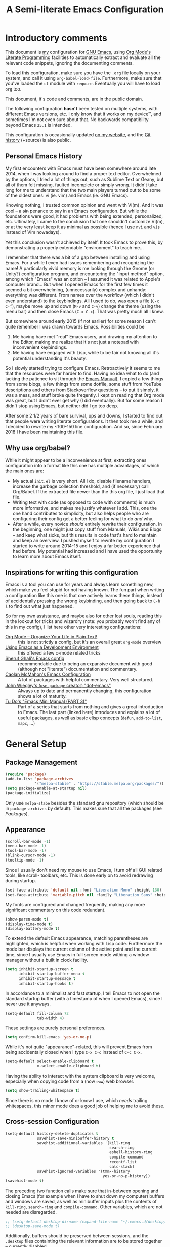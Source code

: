#+TITLE:    A Semi-literate Emacs Configuration
#+OPTIONS:  num:nil toc:nil tags:t email:t
#+KEYWORDS: emacs dotfile config

* Introductory comments
  This document is [[https://dyst.ax.lt/~phi/][my]] configuration for [[https://gnu.org/s/emacs][GNU Emacs]], using [[https://org-mode.org/][Org Mode's]]
  [[https://en.wikipedia.org/wiki/Literate_programming][Literate Programming]] facilities to automatically extract and
  evaluate all the relevant code snippets, ignoring the documenting
  comments.

  To load this configuration, make sure you have the ~.org~ file
  locally on your system, and call it using
  ~org-babel-load-file~. Furthermore, make sure that you've loaded the
  ~cl~ module with ~require~. Eventually you will have to load ~org~
  too.

  This document, it's code and comments, are in the public domain.

  The following configuration *hasn't* been tested on multiple
  systems, with different Emacs versions, etc. I only know that it
  works on my device™, and sometimes I'm not even sure about that. No
  backwards compatibility beyond Emacs ~25.1~ is intended.

  This configuration is occasionally updated [[https://dyst.ax.lt/~phi/emacs.d.html][on my website]], and the [[https://dyst.ax.lt/~phi/git/.emacs.d/][Git
  history]] (+source) is also public.

** Personal Emacs History
   My first encounters with Emacs must have been somewhere around late
   2014, when I was looking around to find a proper text
   editor. Overwhelmed by the options, I tried a lot of things out,
   such as Sublime Text or Geany, but all of them felt missing,
   faulted incomplete or simply wrong. It didn't take long for me to
   understand that the two main players turned out to be some of the
   oldest ones: vi (ie. vim) and Emacs (ie. GNU Emacs).

   Knowing nothing, I trusted common opinion and went with Vi(m). And
   it was cool -- a +sin+ penance to say in an Emacs
   configuration. But while the foundations were good, it had problems
   with being extended, personalized, etc. Ultimately, I came to the
   conclusion that one shouldn't customize Vi(m), or at the very least
   keep it as minimal as possible (hence I use =nvi= and =vis= instead
   of Vim nowadays).

   Yet this conclusion wasn't achieved by itself. It took Emacs to
   prove this, by demonstrating a properly extendable "environment" to
   teach me...

   I remember that there was a bit of a gap between installing and
   using Emacs. For a while I even had issues remembering and
   recognizing the name! A particularly vivid memory is me looking
   through the Gnome (or Unity?) configuration program, and
   encountering the "input method" option, among which "Emacs" was an
   option -- I assumed it was related to Apple's computer brand... But
   when I opened Emacs for the first few times it seemed a bit
   overwhelming, (unnecessarily) complex and unhandy: everything was
   different. From names over the workflow (which I didn't even
   understand) to the keybindings. All I used to do, was open a file
   (=C-x C-f=), maybe move up and down (=M-v= and =C-v=) change the
   theme (using the menu bar) and then close Emacs (=C-x C-x=). That
   was pretty much all I knew.

   But somewhere around early 2015 (if not earlier) for some reason I
   can't quite remember I was drawn towards Emacs. Possibilities could
   be
   1. Me having have met "real" Emacs users, and drawing my attention to
      the Editor, making me realize that it's not just a notepad
      with inconvenient keybindings.
   2. Me having have engaged with Lisp, while to be fair not knowing all
      it's potential understanding it's beauty.
      
   So I slowly started trying to configure Emacs. Retroactively it
   seems to me that the resources were far harder to find. Having no
   idea what to do (and lacking the patience to sit through the [[info:Emacs][Emacs
   Manual]]), I copied a few things from some blogs, a few things from
   some dotfile, some stuff from YouTube descriptions and others from
   Stackoverflow questions -- to put it simply, it was a mess, and
   stuff broke quite freqently. I kept on reading that Org mode was
   great, but I didn't ever get why (I did eventually). But for some
   reason I didn't stop using Emacs, but neither did I go too deep.

   After some 2 1/2 years of bare survival, ups and downs, I started
   to find out that people were writing literate configurations. It
   then took me a while, and I decided to rewrite my ~100-150 line
   configuration. And so, since February 2018 I have been maintaining
   this file.

** Why use org/babel?
   While it might appear to be a inconvenience at first, extracting
   ones configuration into a format like this one has multiple
   advantages, of which the main ones are:

   - My actual =init.el= is very short. All I do, disable filename
     handlers, increase the garbage collection threshold, and (if
     necessary) call Org/Babel. If the extracted file newer than the
     this org file, I just load that file.
   - Writing text with code (as opposed to code with comments) is much
	 more informative, and makes me justify whatever I add. This,
     one the one hand contributes to simplicity, but also helps people
     who are configuring their config get a better feeling for what to
     do /and/ why.
   - After a while, every novice /should/ entirely rewrite their
     configuration. In the beginning, one might just copy stuff
     from Manuals, Wikis and Blogs -- and keep what sicks, but this
     results in code that's hard to maintain and keep an overview. I
     pushed myself to rewrite my configuration I started to write
     around 2014-15 and I enjoy a far better experience that had
     before. My potential had increased and I have used the
     opportunity to learn more about Emacs itself.

** Inspirations for writing this configuration
   Emacs is a tool you can use for years and always learn something
   new, which make you feel stupid for not having known. The fun part
   when writing a configuration like this one is that one actively
   learns these things, instead of accidentally pressing the wrong
   keybinding, and then going back to =C-h l= to find out what just
   happened.

   So for my own assistance, and maybe also for other lost souls,
   reading this in the lookout for tricks and wizardry (note: you
   probably won't find any of this in my config), I list here other
   very interesting configurations:

   - [[https://doc.norang.ca/org-mode.html][Org Mode -- Organize Your Life in Plain Text!]] :: this is not
		strictly a config, but it's an overall great
        =org-mode= overview
   - [[https://www.freebsd.org/doc/en/books/developers-handbook/emacs.htm][Using Emacs as a Development Environment]] :: this offered a few
		c-mode related tricks
   - [[https://www.dgp.toronto.edu/~ghali/emacs.html][Sheruf Ghali's Emacs config]] :: recommendable due to being an
		expansive document with good (although not "literate")
        documentation and commentary.
   - [[https://caolan.org/dotfiles/emacs.html][Caolan McMahon's Emacs Configuration]] :: A lot of packages with
		helpful commentary. Very well structured.
   - [[https://github.com/jwiegley/dot-emacs][John Wiegley's (=use-package= creator) "dot-emacs"]] :: Always up to
		date and permanently changing, this configuration
        shows a lot of maturity.
   - [[https:tuhdo.github.io/emacs-tutor3.html][Tu Do's "Emacs Mini Manual (PART 3)"]] :: Part of a series that
		starts from nothing and gives a great introduction to
        Emacs. The last part (linked here) introduces and explains a
        lot of useful packages, as well as basic elisp concepts
        (=defun=, =add-to-list=, =mapc=, ...)

* General Setup
** Package Management
   #+BEGIN_SRC emacs-lisp
     (require 'package)
     (add-to-list 'package-archives
                  '("melpa-stable" . "https://stable.melpa.org/packages/"))
     (setq package-enable-at-startup nil)
     (package-initialize)
   #+END_SRC

   Only use ~melpa-stabe~ besides the standard gnu repository (which
   should be in ~package-archives~ by default). This makes sure that
   all the packages (see /[[Packages%20and%20Other%20Configurations][Packages]]/).

** Appearance
   #+BEGIN_SRC emacs-lisp
     (scroll-bar-mode -1) 
     (menu-bar-mode -1)
     (tool-bar-mode -1)
     (blink-cursor-mode -1)
     (tooltip-mode -1)
   #+END_SRC

   Since I usually don't need my mouse to use Emacs, I turn off all GUI
   related tools, like scroll- toolbars, etc. This is done early on to
   avoid redrawing during startup.

   #+BEGIN_SRC emacs-lisp
     (set-face-attribute 'default nil :font "Liberation Mono" :height 130)
     (set-face-attribute 'variable-pitch nil :family "Liberation Sans" :height 130)
   #+END_SRC

   My fonts are configured and changed frequently, making any more
   significant commentary on this code redundant.

   #+BEGIN_SRC emacs-lisp
     (show-paren-mode t) 
     (display-time-mode t)
     (display-battery-mode t)
   #+END_SRC

   To extend the default Emacs appearance, matching parentheses are
   highlighted, which is helpful when working with Lisp
   code. Furthermore the mode bar displays the current column of the
   active point and the current time, since I usually use Emacs in
   full screen mode withing a window manager without a built in clock
   facility.

   #+BEGIN_SRC emacs-lisp
     (setq inhibit-startup-screen t
           inhibit-startup-buffer-menu t
           inhibit-startup-message t
           inhibit-startup-hooks t)
   #+END_SRC

   In accordance to a minimalist and fast startup, I tell Emacs to not
   open the standard startup buffer (with a timestamp of when I opened
   Emacs), since I never use it anyways.

   #+BEGIN_SRC emacs-lisp
     (setq-default fill-column 72 
                   tab-width 4)
   #+END_SRC

   These settings are purely personal preferences.

   #+BEGIN_SRC emacs-lisp
     (setq confirm-kill-emacs 'yes-or-no-p)
   #+END_SRC

   While it's not quite "appearance"-related, this will prevent Emacs
   from being accidentally closed when I type =C-x C-c= instead of
   =C-c C-x=.

   #+BEGIN_SRC emacs-lisp
	 (setq-default select-enable-clipboard t
				   x-select-enable-clipboard t)
   #+END_SRC

   Having the ability to interact with the system clipboard is very
   welcome, especially when copying code from a (now =eww=) web
   browser.

   #+BEGIN_SRC emacs-lisp
	 (setq show-trailing-whitespace t)
   #+END_SRC

   Since there is no mode I know of or know I use, which /needs/
   trailing whitespaces, this minor mode does a good job of helping me
   to avoid these.
   
** Cross-session Configuration
   #+BEGIN_SRC emacs-lisp
     (setq-default history-delete-duplicates t
                   savehist-save-minibuffer-history t
                   savehist-additional-variables '(kill-ring
                                                   search-ring
                                                   eshell-history-ring
                                                   compile-command
                                                   recentf-list
                                                   calc-stack)
                   savehist-ignored-variables '(tmm--history
                                                yes-or-no-p-history))
     (savehist-mode t)
   #+END_SRC

   The preceding two function calls make sure that in-between opening
   and closing Emacs (for example when I have to shut down my
   computer) buffers and windows are saved, as well as minibuffer
   inputs plus the contents of ~kill-ring~, ~search-ring~ and
   ~compile-command~. Other variables, which are not needed are
   disregarded.

   #+BEGIN_SRC emacs-lisp
     ;; (setq-default desktop-dirname (expand-file-name "~/.emacs.d/desktop/"))
     ;; (desktop-save-mode t)
   #+END_SRC

   Additionally, buffers should be preserved between sessions, and the
   =.desktop= files containting the relevant information are to be
   stored together -- currently disabled.

** Backups
   #+BEGIN_SRC emacs-lisp
     (setq-default backup-directory-alist '(("" . "~/.emacs.d/backup/"))
                   auto-save-default nil
                   backup-by-copying t 
                   version-control t
                   kept-old-versions 3
                   kept-new-versions 8
                   delete-old-versions t)
   #+END_SRC

   The default Emacs backup system is pretty annoying, so these are a
   some helpful tips I've gathered from around the internet, with a
   few modifications based on experience (eg. having have been saved
   by the backup system, more than just a few times).

   *Note:* This is also probably one of the oldest parts on my
   configuration, staying mostly unchanged since mid-late 2014, when
   copied the code from [[https://stackoverflow.com/users/11138/jfm3][this StackOverflow question]].

** Defaults
*** User information
	#+BEGIN_SRC emacs-lisp
      (setq user-full-name "Philip K." 
            user-mail-address "philip@warpmail.net")
	#+END_SRC

	Personal data?

*** Uniquify
	#+BEGIN_SRC emacs-lisp
      (setq uniquify-buffer-name-style 'forward
            uniquify-after-kill-buffer-p t
            uniquify-ignore-buffers-re "^\\*")
	#+END_SRC

	It happens far too often that I open two files with the same name,
	eg. two =Makefile= or =.gitignore= files. To make this "mistake" more
	pleasant, I customize the default behavior.

*** Aliases
	#+BEGIN_SRC emacs-lisp
      (defalias 'html-mode 'web-mode) 
      (defalias 'css-mode 'web-mode)
      (defalias 'yes-or-no-p 'y-or-n-p)
      (defalias 'perl-mode 'cperl-mode) 
      (defalias 'open 'find-file) ; for eshell
	#+END_SRC

	Don't use =html-mode=, =css-mode= or =perl-mode=. And instead
	of having to type "yes" or "no" when emacs asks a question,
	respectively accept "y" or "n" instead.

*** Emacs-generated files
	#+BEGIN_SRC emacs-lisp
      (let ((custom-el (expand-file-name "~/.emacs.d/custom.el")))
        (setq-default custom-file custom-el)
        (when (file-exists-p custom-el)
          (load custom-file)))
	#+END_SRC

	I previously attempted to set =custom-file= to =/dev/null/=,
	but sadly I kept getting the message that the find could not
	be found. Therefore, to not clutter =init.el=, I dump all the
	configurations in =~/.emacs.d/custom.el=.

*** Sentences
	#+BEGIN_SRC emacs-lisp
	  (setq-default sentence-end "[.!?][\W_]*[[:space:]]+")
	#+END_SRC

	I dislike the standard sentence definition Emacs uses, since
	for me a sentence is just a publication mark, followed by
	white space.  Optionally, non-word characters are acceptable
	between the punctuation and the whitespace, like when writing
	=_No!_= in Markdown.

*** Recent files
	#+BEGIN_SRC 
	(recentf-mode t)
	#+END_SRC
	
	For tools like [[projectile-mode][Projectile]], recentf is enabled, so to easily access
	recently opened files.
	
*** Setting the right mode
	#+BEGIN_SRC emacs-lisp
      (setq-default major-mode
                    (lambda () (if buffer-file-name
                                   (fundamental-mode)
                                 (let ((buffer-file-name (buffer-name)))
                                   (set-auto-mode)))))
	#+END_SRC
	
	When creating new buffers, use =auto-mode-alist= to automatically set
	the major mode. Snippet from [[https://emacs.stackexchange.com/a/2555][Stackoverflow]].

*** Browser
	#+BEGIN_SRC emacs-lisp
      (setq-default browse-url-browser-function 'eww-browse-url
                    eww-download-directory (expand-file-name "~/dl"))
	#+END_SRC

	Use =eww= as the default browser, when opening =http://= links.

*** Global minor modes
	#+BEGIN_SRC emacs-lisp
	  (show-paren-mode t)
	#+END_SRC

	I remember reading somewhere that an early Lisp'er, I know not who,
	remarked that any self-respecting Editor must have some kind of a
	mechanism to highlight/mark matching parentheses. This is exactly
	that is being offered here, but not only for parentheses, but also
	other matching syntactical constructs, in languages as Ruby (=do= and
	=end=) or in shell scripts (=if= and =fi=).

	#+BEGIN_SRC emacs-lisp
	  (delete-selection-mode t)
	#+END_SRC

	I enable this, more due to habit, rather than due to some particular
	advantage I gain from enabling it.
	
*** Abbrevations
	#+BEGIN_SRC emacs-lisp
      (setq abbrev-file-name "~/.emacs.d/abbrev.defs"
            save-abbrevs 'silent)
	#+END_SRC
	
	This setup will automatically initialize and save new abbreviations,
	which are used for [[Writing][writing]].
	
*** Shell comands
	#+BEGIN_SRC emacs-lisp
      (setq-default async-shell-command-display-buffer nil
                    async-shell-command-buffer 'new-buffer)
	#+END_SRC
	
	When asynchronously running commands, only create a /new/
	output buffer, if one is needed.
** Spell Checking
   #+BEGIN_SRC emacs-lisp
	 (setq-default ispell-program-name (executable-find "aspell"))
   #+END_SRC

   Just use Aspell.

** Line Numbering
   #+BEGIN_SRC emacs-lisp
     (when (version< "26.1" emacs-version)
       (setq-default display-line-numbers-grow-only nil
                     display-line-numbers-width nil
                     display-line-numbers-width-start t))
   #+END_SRC

   For Emacs 26.1 and above, =linum-mode= is obsolete, and has been
   replaced with the native =display-number-mode= -- yet some
   reconfiguration is necessary, to make using it a bit more pleasant,
   for example by forcing it to calculate how wide the margin must be.
   
   For other systems, don't use margin'd line numbering.
   
** Time and Date
*** Week
	#+BEGIN_SRC emacs-lisp
      (setq-default calendar-week-start-day 1)
	#+END_SRC

	Let the week start on Monday.

** Registers
   #+BEGIN_SRC emacs-lisp
	 (let ((files `((?c . "~/.emacs.d/conf.org")
				   	(?n . "~/doc/org/notes.org")
				   	(?h . "~")
				   	(?l . ,(format-time-string "~/doc/ledger/%Y/%m.lg"))
				   	(?u . "~/code/uni/")
				   	(?o . "~/doc/org/")
				   	(?r . "~/doc/read/"))))
	   (mapc (lambda (c)
			   (let ((file (expand-file-name (cdr c))))
				 (set-register (car c) (cons 'file file))))
			 files))
   #+END_SRC

   To quickly access certain files I tend to frequently use, I use
   Emacs's [[info:emacs#File%20Registers][file registers]].

* Packages and Other Configurations
  #+BEGIN_SRC emacs-lisp
    (unless (package-installed-p 'use-package)
      (package-refresh-contents) (package-install 'use-package t))
    (require 'bind-key)
    (setq-default use-package-always-defer t
                  use-package-always-ensure t)
  #+END_SRC

  Generally, always defer packages and ensure their installation,
  unless otherwise specified. It is assumed that =use-package= has
  already been installed.

** Utilities
*** Dired
	#+BEGIN_SRC emacs-lisp
      (setq-default dired-dwim-target t
                    dired-recursive-copies 'always
                    dired-recursive-deletes 'top
                    dired-ls-F-marks-symlinks t
                    dired-ls-sorting-switches "t"
                    dired-listing-switches "-aBhl --group-directories-first")

      (put 'dired-find-alternate-file 'disabled nil)
	#+END_SRC

	Not much to say: For the most part, a under-customized dired
	configuration.

	#+BEGIN_SRC emacs-lisp
	  (setq-default wdired-allow-to-change-permissions t
					wdired-allow-to-redirect-links t)
	#+END_SRC

	Wdired by default only allows one to edit file names. Setting
	these variables, extends the abilities of this very
	interesting minor mode.

*** Hippie-Expand
	#+BEGIN_SRC emacs-lisp
      (setq hippie-expand-try-functions-list
            '(try-complete-file-name-partially
              try-complete-file-name
              try-expand-dabbrev
              try-expand-dabbrev-all-buffers
              try-expand-dabbrev-from-kill
              try-expand-list
              try-expand-line
              try-expand-all-abbrevs
              try-complete-lisp-symbol-partially
              try-complete-lisp-symbol))
	#+END_SRC

	For some reason =hippie-expand= (and it's little sister =dabbrev=) was
	one of the tools I never noticed but couldn't forget about when I
	did. Expanding dynamically and even quite intelligently, in all
	buffers is something one might not quite understand at first, or
	even find confusing, but especially in the context of Emacs is
	really cool. To aid this experience, I've set and ordered a few
	extra expand functions, I find helpful.

*** Helm
	#+BEGIN_SRC emacs-lisp
      (use-package helm
        :disabled
        :init
        (setq helm-ff-guess-ffap-filenames t
              helm-M-x-fuzzy-match t
              helm-buffers-fuzzy-matching t
              helm-recentf-fuzzy-match t)
        :config
        (helm-autoresize-mode t)
        (helm-mode t)
        :bind (("M-x" . helm-M-x)
               ("C-h a" . helm-apropos)
               ("C-x b" . helm-mini)
               ("C-x C-b" . helm-buffers-list)
               ("C-x C-f" . helm-find-files)
               ("C-c h o" . helm-occur)))
	#+END_SRC
	
	This is my Helm setup, if I were to use it, which I currently don't.

*** Eshell
	#+BEGIN_SRC emacs-lisp
	  (setq-default eshell-banner-message "")
	#+END_SRC

	I don't need to know I am using eshell, thanks.

*** Mail
**** Gnus
	 #+BEGIN_SRC emacs-lisp
       (use-package gnus
         :init
         (setq-default gnus-select-method '(nnnil "")
                       gnus-secondary-select-methods '((nnimap "imap.fastmail.com"
                                                               (nnimap-streaming t)
                                                               (nnimap-expunge t))
                                                       (nnimap "faumail.fau.de"
                                                               (nnimap-streaming t)
                                                               (nnimap-expunge t)))
                       mail-sources '((imap :server "faumail.fau.de")
                                      (imap :server "imap.fastmail.com"))
                       gnus-group-sort-function 'gnus-group-sort-by-unread
                       gnus-fetch-old-headers 'some
                       gnus-thread-sort-functions '((not gnus-thread-sort-by-number)
                                                    gnus-thread-sort-by-score)
                       message-directory "~/etc/mail/"
                       gnus-directory "~/etc/news/"
                       gnus-treat-from-gravatar 'head
                       gnus-treat-mail-gravatar 'head
                       gnus-posting-styles '(("faumail.fau.de"
                                              (signature "Hochachtungsvoll\nPhilip K.")
                                              (address "philip.kaludercic@fau.de"))
                                             ("imap.fastmail.com"
                                              (signature "Sincerely\nPhilip K.")
                                              (address "philip@warpmail.net")))
                       epa-pinentry-mode 'loopback
                       gnus-agent t
                       gnus-use-full-window nil
                       gnus-expert-user t)
         (add-hook 'gnus-select-article-hook 'gnus-agent-fetch-selected-article)
         :config
         (gnus-demon-add-disconnection)
         (gnus-demon-add-scanmail)
         :bind ("C-c n" . gnus))
	 #+END_SRC

	 My current mail setup is still a bit unstable, since I wrote in it
	 less than a day, yet it seems to be working. It is set up to work
	 equally well with my university-, as well as my personal address.

	 Since my =.authsource= is encrypted, I have to enter my password from
	 time to time to access my mail. This also requires
	 =~/.gnupg/.gpg-agent.conf= to contain the following two lines,

	 #+BEGIN_EXAMPLE
	 allow-emacs-pinentry
	 allow-loopback-pinentry
	 #+END_EXAMPLE

	 so that "pintetry" is used for query my paraphrase.

**** SMTP
	 #+BEGIN_SRC emacs-lisp
       (setq message-send-mail-function 'message-send-mail-with-sendmail
             message-sendmail-extra-arguments '("--read-envelope-from")
             message-sendmail-f-is-evil t
             message-sendmail-envelope-from 'header
             message-kill-buffer-on-exit t
             sendmail-program (executable-find "msmtp"))
	 #+END_SRC

	 Instead of using Emacs' internal SMTP service, I use msmtp, simply
	 for the sake of speed. Additionally, this setup automatically
	 chooses what server to contact, based on the =From:= field.

	 #+BEGIN_SRC emacs-lisp
       (add-hook 'message-mode-hook 'turn-on-orgstruct)
	 #+END_SRC

	 Furthermore, =orgstruct= is enabled to help writing and structuring
	 emails similarly to =org-mode= buffers.

**** BBDB
	 #+BEGIN_SRC emacs-lisp
       (use-package bbdb
         :init
         (setq bbdb-mua-auto-update-p 'query
               bbdb-complete-mail-allow-cycling t
               bbdb-mua-pop-up nil
               bbdb-completion-display-record nil
               bbdb-file "~/.emacs.d/bbdb")
         :config
         (bbdb-initialize 'gnus 'message 'pgp)
         (bbdb-mua-auto-update-init 'message)
         (bbdb-mua-auto-update-init 'gnus 'message)
         (define-key message-mode-map (kbd "M-<tab>") 'bbdb-complete-mail)
         (add-hook 'gnus-startup-hook 'bbdb-insinuate-gnus)
         :after gnus)
	 #+END_SRC

	 Install and setup /BBDB/ (Insidious Big Brother Database) for contact
	 management, and enable completion in message buffers.
 
*** Ido
**** Basic
	 #+BEGIN_SRC emacs-lisp
       (use-package ido
         :config
         (setq ido-enable-flex-matching t
               ido-enable-tramp-completion t
               ido-create-new-buffer 'always
               ido-ignore-extensions t
               ido-max-prospects 6)
         :init 
         (ido-mode t)
         (ido-everywhere t))
	 #+END_SRC

	 In spite of many suggestions to the contrary (or rather in support
	 of Helm), I use =Ido= to extend the default =find-file=,
	 =switch-to-buffer=, ... commands. I didn't derive any read advantages
	 from Helm, and =Ido= did everything I had to.

**** Vertical
	 #+BEGIN_SRC emacs-lisp
       (use-package ido-vertical-mode
         :init
         (ido-vertical-mode t)
         :after ido)
	 #+END_SRC

	 Vertically displaying ido queries doesn't really change anything
	 substantially, but instead just offers a nice visual feeling, and
	 maybe a slightly cleaner overview.

**** Smex
	 #+BEGIN_SRC emacs-lisp
       (use-package smex
         :config
         (setq smex-save-file "~/.emacs.d/smex-items")
         :bind (("M-x" . smex)
                ("M-X" . smex-major-mode-commands))
         :after ido)
	 #+END_SRC

	 =Smex= doesn't do much more than adding Ido-support to the default
	 =execute-extended-command= (=M-x=) keybinding.
 
*** =flyspell-mode=
	#+BEGIN_SRC emacs-lisp
	  (setq-default flyspell-issue-welcome-flag nil
					flyspell-issue-message-flag nil)
	#+END_SRC

	When writing prose, or just comments, =flyspell-mode= (and
	=flyspell-prog-mode=) prove themselves to be valuable
	utilities, albeit a bit slow and cumbersome from time to
	time...
*** =woman-mode=
	#+BEGIN_SRC emacs-lisp
      (setq woman-manpath "/usr/share/man/"
            woman-use-topic-at-point t
            woman-use-extended-font t
            woman-use-own-frame nil)
	#+END_SRC

	=woman-mode= (w/o man) is a pure elisp alternative to
	=man-mode= and in general, seems to produce a few better
	results, due to seemingly being more easily configurable, as
	shown above.
*** =calc=
	#+BEGIN_SRC emacs-lisp
      (setq-default calc-angle-mode 'rad calc-shift-prefix t
                    calc-symbolic-mode t
                    calc-infinite-mode t
                    calc-vector-brackets nil
                    calc-vector-commas nil
                    calc-matrix-just 'right
                    calc-matrix-brackets '(R O)
                    calc-complex-format 'i)
	#+END_SRC

	I have grown fond of Emacs Calc, even though it might is be
	big complicated to go beyond the basics. Most of these options
	have been taken from the auto generated =calc.el= file.
*** LaTeX/AUCTeX
   	#+BEGIN_SRC emacs-lisp
      (use-package auctex
        :config
        (add-hook 'LaTeX-mode-hook
                  (lambda ()
                    (local-set-key "$" (lambda () 'self-insert-command))
                    (setq-local company-backends '((company-latex-commands company-math)))
                    (prettify-symbols-mode)
                    (flycheck-mode)
                    (turn-on-reftex)
                    (TeX-fold-mode)))
        (add-hook 'LaTeX-language-de-hook (lambda ()
                                            (ispell-change-dictionary "de_DE")))
        (add-hook 'TeX-after-compilation-finished-functions
                  'TeX-revert-document-buffer)
        :init
        (setq-default TeX-view-program-selection '((output-pdf "PDF Tools"))
                      TeX-source-correlate-start-server t
                      TeX-auto-save t
                      TeX-parse-self t
                      TeX-master nil
                      TeX-PDF-mode t
                      reftex-plug-into-AUCTeX t
                      reftex-enable-partial-scans t)
        :mode ("\\.tex\\'" . LaTeX-mode))
   	#+END_SRC

   	Partially rewritten LaTeX configuration.

*** =org-mode=
	#+BEGIN_SRC emacs-lisp
	  (use-package org
		:init
	#+END_SRC

	The following configuration is wrapped in a =use-package= macro...

	#+BEGIN_SRC emacs-lisp
	  (setq-default org-hide-emphasis-markers t
					org-completion-use-ido t
					org-startup-folded t
					org-highlight-latex-and-related '(latex)
					org-alphabetical-lists t
					org-support-shift-select t)
	#+END_SRC

	Basic stylistic and movment options (especially enabling using
	the shift key to mark a region).

	#+BEGIN_SRC emacs-lisp
	  (setq-default org-src-fontify-natively t
					org-src-tab-acts-natively t
					org-src-window-setup 'current-window)
	#+END_SRC

	Especially this document uses a lot of source blocks, so
	highlighting and indenting them appropriately is very
	convenient.

	#+BEGIN_SRC emacs-lisp
	  (setq-default org-directory "~/doc/org/"
					org-agenda-files (list org-directory)
					org-default-notes-file
	  (expand-file-name "notes.org" org-directory))
	#+END_SRC

	Within my documents directory (=~/doc/=) I have an =org=
	directory just for org files, which I notify =org-mode=
	of. Furthermore, I inform Org about my notes and agenda file.
	 #+BEGIN_SRC emacs-lisp
	   (setq org-capture-templates
			 '(("a" "Appointment" entry (file+headline "pers.org" "Appointments") "* %^t %?\n")
			   ("p" "Plans" entry (file+headline "pers.org" "Plan") "* %^t %?\n")
			   ("t" "Todo" entry (file "todo.org") "* TODO %?\n %T\n\n%i")
			   ("c" "Comments" entry (file org-default-notes-file) "* %?\n ")
			   ("l" "Link" entry (file org-default-notes-file) "* %?\n %a")))
	 #+END_SRC

	 Having special /capture templates/ will probably help in
	 getting used to using org-mode for taking notes.

	 #+BEGIN_SRC emacs-lisp
	   (setq org-todo-keywords 
			 '((sequence "TODO(t)" "NEXT(n)" "DONE(d)")))
	 #+END_SRC

	 Since I don't require a complex TODO setup, I have chosen to
	 keep the default keywords, as one often finds them
	 recommended.

	 #+BEGIN_SRC emacs-lisp
	   (setq org-latex-packages-alist 
			 '(("" "microtype")
			   ("" "lmodern")))
	 #+END_SRC

	 By default, exporting to LaTeX would produce visually
	 unpleasing code. But by enabling [[https://www.ctan.org/texarchive/macros/latex/contrib/minted][minted]], this issue is
	 mitigated quite easily.

	 Furthermore, a few extra default packages are added, which I
	 always enable.

	 #+BEGIN_SRC emacs-lisp
	   (add-hook 'org-mode-hook
				 (lambda () 
				   (auto-fill-mode t)
				   (flyspell-mode-off)
				   (flyspell-prog-mode)))
	 #+END_SRC

	 Since most of the text I write in org-mode is prose,
	 =auto-fill-mode= seems to show itself to be convenient. I no
	 longer require myself to use =M-q= after each sentence or
	 even work. Instead I can focus (or at least try to) on the
	 actual text I am writing.

	 #+BEGIN_SRC emacs-lisp 
	  :bind (("C-c c" . org-capture)
			 ("C-c a" . org-agenda)
			 ("C-c l" . org-store-link)
			 :map org-mode-map 
			 ("M-<tab>" . pcomplete))
	 #+END_SRC

	 Here I set a few convenient keybindings for globally interacting
	 with my org ecosystem. 
	 
	 Also: [[=flyspell-mode=][Flyspell]] sadly shadows org's auto-complete functionality, with
	 an alternative I never use. When instead re-binding =pcomplete=, one
	 get's a lot more out of Org, without having to look up everyhing in
	 the manual.
	 
	 #+BEGIN_SRC emacs-lisp 
       :config
       (add-to-list 'org-structure-template-alist
                    '("E" "#+BEGIN_SRC emacs-lisp\n\n#+END_SRC"
                      "<src lang=\"emacs-lisp\">n\n</src>"))
 	 #+END_SRC
	   
	 Adding this code to =org-structure-template-alist=, makes it easier
	 to maintain files like these, since expands =<E= to a source block
	 with emacs-lisp automatically chosen as the language. Due to a
	 org-mode bug, this has to be evaluated after the document has
	 been loaded.
	 #+BEGIN_SRC emacs-lisp
       (setq org-latex-preview-ltxpng-directory "/tmp/ltxpng/")
       (plist-put 'org-format-latex-options :scale 1.25)
	 #+END_SRC
	 
	 LaTeX previews can be a bit small and clutter the working
	 directory, so the following options should migrate these issues.
	 
	 #+BEGIN_SRC emacs-lisp
	   :mode ("\\.org\\'" . org-mode))
	 #+END_SRC
	 
	 Finally, defer interpretation until a =.org= file is found, and close
	 the =use-package= block.

*** Ledger
	#+BEGIN_SRC emacs-lisp
      (use-package ledger-mode
        :init
        (setq ledger-source-directory (expand-file-name "~/doc/ledger")
              ledger-master-file (expand-file-name "master.lg" ledger-source-directory)
              ledger-highlight-xact-under-point nil)
        (add-hook 'ledger-mode-hook
                  (lambda () (company-mode) (flyspell-mode-off)))
        :mode ("\\.lg\\'" . ledger-mode))
	#+END_SRC

	In an effort to use ledger, I have set up =ledger-mode= with
	some sane defaults.

*** Rcirc
	#+BEGIN_SRC emacs-lisp
      (setq-default rcirc-time-format "%Y-%m-%d %H:%M "
                    rcirc-default-nick "zge"
                    rcirc-default-user-name "zge"
                    rcirc-default-full-name user-full-name
                    rcirc-default-port 6669
                    rcirc-server-alist `(("dyst.ax.lt" :user
                                          "zge" :encryption tls)))
      ; (rcirc-track-minor-mode t)
	#+END_SRC

	For IRC, I use ERC's little sibling, rcirc, and connect to my
	bouncer server.

*** Ibuffer
	#+BEGIN_SRC emacs-lisp
      (setq ibuffer-expert t
            ibuffer-saved-filter-groups '(("default")
                                          ("personal"
                                           ("emacs" (or (name . "^\\*scratch\\*$")
                                                        (name . "^\\*Messages\\*$")
                                                        (name . "^\\*Help\\*$")
                                                        (name . "^\\*Completions\\*$")
                                                        (filename . ".emacs.d/")))
                                           ("org" (mode . org-mode))
                                           ("go" (filename . "code/go"))
                                           ("web" (filename . "code/web"))
                                           ("lisp" (filename . "code/lisp"))
                                           ("c" (filename . "code/c"))
                                           ("media" (or (mode . pdf-view-mode)
                                                        (mode . image-mode)))
                                           ("dired" (mode . dired-mode)))))
	#+END_SRC

	Ibuffer has turned out to be quite a nifty alternative to
	=list-buffers=. Not only does it support filter-groups, as
	presented here, but buffers can be filtered by modes, content
	or miscellaneous attributes. This presents itself as very
	helpful, when managing a large amount (more than 100) of
	buffer.

	The above snippet is based on an [[https://www.emacswiki.org/emacs/IbufferMode#toc6][EmacsWiki example]].

*** Google Translate
	#+BEGIN_SRC emacs-lisp
      (use-package google-translate
        :init
        (setq google-translate-show-phonetic t
              google-translate-enable-ido-completion t
              google-translate-default-source-language "en"
              google-translate-default-target-language "de")
        :bind (("C-c t" . google-translate-at-point)
               ("C-c r" . google-translate-at-point-reverse) 
               ("C-c T" . google-translate-query-translate)
               ("C-c R" . google-translate-query-translate-reverse)))
	#+END_SRC

	When translating or writing texts, this package shows itself
	to be quite helpful, when I can't thing of a word.

** Programming
*** gnuplot
	#+BEGIN_SRC emacs-lisp
	  (use-package gnuplot
		:interpreter ("gnuplot" . gnuplot-mode)
		:mode ("\\.gp\\'" . gnuplot-mode))
	#+END_SRC

	=gnuplot= [sic] has been my go-to plotter for a few years
	now. Most of the time I use it in it's REPL, but especially
	when working with scripts, =gnuplot-mode= proves itself to be
	helpful.

	Due to the wierd package name, and the fact that I use =.gp=
	as the file extention for gnuplot files, as few things have to
	be re-aliased for the mode to work properly.

*** SLIME
	#+BEGIN_SRC emacs-lisp
      (use-package slime
        :config
        (setq inferior-lisp-program (executable-find "sbcl")
              slime-contribs '(slime-fancy))
        (add-hook 'lisp-mode-hook 'slime)
        :interpreter ("sbcl" . lisp-mode)
        :mode (("\\.lisp\\'" . lisp-mode)
               ("\\.cl\\'" . lisp-mode)))

      (use-package slime-company :after slime)
	#+END_SRC

	Since Elisp and Common Lisp share a common ancestry in Maclisp
	and Franzlisp (more so that Scheme), it should be worthwhile
	to learn CL. Additionally, the =cl= library for Emacs seems to
	be quite popular -- and what better place to learn Common Lisp
	than in Emacs itself with the popular SLIME (The Superior Lisp
	Interaction Mode for Emacs) environment?

*** Unto Tree
	#+BEGIN_SRC emacs-lisp
	  (use-package undo-tree
		:diminish undo-tree-mode
		:init
		(add-hook 'prog-mode-hook 'undo-tree-mode)
		:config
		(setq-default undo-tree-visualizer-timestamps t
					  undo-tree-visualizer-diff t))
	#+END_SRC

	=Undo-tree= offers the ability to visualize ones editing
	history as a tree of changes, and to jump from one "branch" to
	another. I use it in every programming mode, so I "diminish"
	the minor mode, since it clutters up the mode line more than
	it has to.

*** =multiple-cursors=
	#+BEGIN_SRC emacs-lisp
      (use-package multiple-cursors
        :bind (("C-c m t" . mc/mark-all-like-this)
               ("C-c m m" . mc/mark-all-like-this-dwim)
               ("C-c m l" . mc/edit-lines)
               ("C-S-n" . mc/mark-next-lines)
               ("C-S-p" . mc/mark-previous-lines)
               ("C-c m e" . mc/edit-ends-of-lines)
               ("C-c m a" . mc/edit-beginnings-of-lines)))
	#+END_SRC

	It doesn't take long to adjust to =multiple-cursors-mode=, and
	it is a feature one turns out to use surprisingly often. While
	it's not as native or quick, as in other editors (I'm thinking
	of [[https://github.com/martanne/vis][vis]]), it's for the most part entirely sufficient for my
	causes.

*** =web-mode=
	#+BEGIN_SRC emacs-lisp
	 (use-package web-mode :mode "\\.html\\'")
	#+END_SRC

	I conciser =web-mode= an improvement upon =html-mode= in
	nearly all aspects, which for the first time gave me a
	comfortable environment to edit HTML and related code. I
	require no additional configuration, besides informing Emacs
	about my preferences.

*** Geiser
	#+BEGIN_SRC emacs-lisp
      (use-package geiser
        :init
        (setq geiser-repl-use-other-window nil
              geiser-active-implementations '(mit guile chicken chez mit))
        (add-hook 'scheme-mode-hook 'geiser-mode)
        :mode ("\\.scm\\'" . scheme-mode))
	#+END_SRC

	When properly set up, geiser gives an MIT Scheme-like editing
	experience. It's not perfect, and it sometimes drags the whole
	editor down, but for the amount of Scheme programming I do
	it's entirely sufficient.

*** =ace-jump-mode=
	#+BEGIN_SRC emacs-lisp
	  (use-package ace-jump-mode
		:init
		(setq ace-jump-allow-invisible t)
		:diminish ace-jump-mode
		:bind (("C-c SPC" . ace-jump-mode)))
	#+END_SRC

	When rewriting my configuration, I took the time to reread a
	lot of other Emacs configurations published online. One of the
	things I often saw people use was =ace-jump-mode= -- something
	I was conscious that it existed, but never used myself.

*** GUD/GDB
	#+BEGIN_SRC emacs-lisp
	  (setq gdb-display-io-nopopup t)
	#+END_SRC

	Currently my only option is to disable a "dedicated" I/O
	buffer, when running a debugger.

*** Yasnipppets
	#+BEGIN_SRC emacs-lisp
      (use-package yasnippet
        :init
        (add-hook 'prog-mode-hook 'yas-minor-mode)
        (setq yas-prompt-functions '(yas-dropdown-prompt yas-ido-prompt))
        :config
        (yas-reload-all)
        (define-key yas-minor-mode-map (kbd "<tab>")
          (lambda ()
            (interactive)
            (if (and (eq last-command 'self-insert-command)
                     (not (nth 3 (syntax-ppss)))  ; in string
                     (not (nth 4 (syntax-ppss)))) ; in comment
                (yas-expand) 
              (indent-for-tab-command)))))
	#+END_SRC

	While I have previously had problems with yasnippets, mainly
	due to snippets expanding when I don't want them to, recent
	experience has made me long for a snippet system again. The current
	system, could work: on =<tab>= snippets are only expanded if the last
	command was =self-insert-command=, i.e. user input. Otherwise, code
	will be aligned.

*** Projectile
	#+BEGIN_SRC emacs-lisp
	  (use-package projectile
		:diminish projectile-mode
		:init
		(setq projectile-enable-caching t)
		(projectile-global-mode))
	#+END_SRC

	While I for the most part dislike using global modes, it seems
	like the project management package /projectile/ works best
	this way, hence it is set up to work globally.

*** Dumb Jump
	#+BEGIN_SRC emacs-lisp
      (use-package dumb-jump
        :init
        (add-hook 'prog-mode-hook 'dumb-jump-mode))
	#+END_SRC

	In addition to projectile, and to avoid using =TAGS= files,
	=dumb-jump= offers clean and simple say to navigate a project,
	and find places where variables were declare and used.

*** Markdown
	#+BEGIN_SRC emacs-lisp
	  (use-package markdown-mode
		:init
		(setq-default markdown-enable-math t
					  markdown-command "markdown"
					  markdown-italic-underscore t)
		:mode "\\.md\\'")
	#+END_SRC

	Markdown is probably one of the most popular markup languages
	around nowadays, and tools like [[https://pandoc.org/][Pandoc]] really bring out it's
	inner potential (or rather create it in the first
	place). =Markdown-mode= offers nice support for quite a few
	Pandoc features, so it's usually my default choice when I have
	to work with medium to longer sized documents.

	For simple previews, I've set [[https://kristaps.bsd.lv/lowdown][lowdown]] as my markdown
	processor, due to it's speed (as compared to =markdown.pl= or
	Pandoc).

*** =c-mode=
	#+BEGIN_SRC emacs-lisp
      (setq-default c-electric-flag t
                    c-auto-newline nil
                    c-delete-function 'backward-delete-char
                    c-default-style "k&r"
                    c-cleanup-list '(set-from-style
                                     empty-defun-braces
                                     defun-close-semi
                                     one-liner-defun
                                     brace-else-brace
                                     brace-elseif-brace) ;; not properly configured
                    c-tab-always-indent t)

      (add-hook 'c-mode-hook 'zge/autoformat-on-save)
	#+END_SRC

	From what one can see, it is obvious that I still have to get
	around to properly set up my C editing environment.
	
*** Haskell
	#+BEGIN_SRC emacs-lisp
      (use-package haskell-mode
        :init
        (add-hook 'haskell-mode-hook
                  (lambda ()
                    (haskell-doc-mode)
                    (interactive-haskell-mode)))
        :mode "\\.hs\\'"
        :interpreter "runghc"
        :bind (:map haskell-mode-map
                    ("C-," . haskell-move-nested-left)
                    ("C-." . haskell-move-nested-right)
                    ("C-c C-." . haskell-mode-format-imports)
                    ("C-c C-l" . haskell-process-load-or-reload)
                    ("C-c C-t" . haskell-process-do-type)
                    ("C-c C-i" . haskell-process-do-info)
                    ("C-c C-c" . haskell-process-cabal-build)
                    ("C-c C-k" . haskell-interactive-mode-clear)
                    ("C-c c" . haskell-process-cabal)))
	#+END_SRC

	Programming Haskell can be a very nice experience in Emacs, but as
	always, it has to be properly set up. The keybindings have been
	copied from [[https://www.reddit.com/r/haskell/comments/3jww0s/can_you_post_your_emacs_configuration_for/cut9j5i][here]].

	#+BEGIN_SRC emacs-lisp
      (use-package company-ghc
        :config
        (add-to-list 'company-backends 'company-ghc)
        :after haskell-mode)
	#+END_SRC

	For improved interaction, intelligent and informative auto
	completion is always appreciated.

*** Ediff
	#+BEGIN_SRC emacs-lisp
	 (setq ediff-window-setup-function 'ediff-setup-windows-multiframe)
	#+END_SRC

	When using Ediff, don't create a new window.

*** PDF-Tools
	#+BEGIN_SRC emacs-lisp
	  (use-package pdf-tools
		:config
		(pdf-tools-install)
		:mode ("\\.pdf\\'" . pdf-view-mode))
	#+END_SRC

	Adding PDF-Tools let's me use emacs properly for opening PDFs,
	making me less dependant on external tools and window
	managers.

*** =go-mode=
	#+BEGIN_SRC emacs-lisp
      (use-package company-go) (use-package go-eldoc) (use-package
      go-mode
        :init
        (add-hook 'go-mode-hook
                  (lambda ()
                    (add-hook 'before-save-hook
                              'gofmt-before-save t t)
                    (set (make-local-variable 'compile-command)
                         "go build -v && go test -v && go vet")
                    (set (make-local-variable 'company-backends)
                         '(company-go))
                    (go-eldoc-setup)))
        :config
        (setenv "GOPATH" "/home/phi/code/go/")
        :mode "\\.go\\'"
        :bind (:map go-mode-map
                    ("M-." . godef-jump)
                    ("C-c ." . godoc-at-point)
                    ("C-c C-r" . go-remove-unused-imports)))
	#+END_SRC

	Go can be very fragile, but after having have set up the right
	files and installed the right extensions, my setup gives a
	fairly smooth editing experience.

	Currently, the following packages are installed
	- [[https://github.com/mdempsky/gocode][gocode]]
	- [[https://github.com/regpeppe/godef][godef]]

*** =company=
	#+BEGIN_SRC emacs-lisp
      (use-package company
        :config
        (setq-default company-begin-commands '()
                      company-tooltip-align-annotations t
                      company-tooltip-minimum-width 30 
                      company-echo-delay 0
                      company-idle-delay .25
                      company-tooltip-limit 20
                      company-selection-wrap-around t)
        :init
        (add-hook 'prog-mode-hook 'company-mode)
        :bind (:map company-mode-map
                    ("M-<tab>" . company-complete)))
	#+END_SRC

	Generally speaking, I have had a better experiance with
	=company= as compared to =auto-complete-mode=. The

*** =magit=
	#+BEGIN_SRC emacs-lisp
      (use-package magit
        :init
        (setq-default magit-diff-options "-b --patience")
        :bind (("C-x g" . magit-status)))
	#+END_SRC

	Magit has been noted to be "a git wrapper that's better than
	git itself" (most definitely not /sic/), and from my
	experience, this is true, for the most part. Generally
	speaking, I do think it has a great user experience, and it
	uses Emacs potential far better than certain other
	modes. Another way to compliment it, would be to point out how
	minimal it's configuration needs to be (at least for me),
	without being in any sense annoying or otherwise inconvenient.

*** =flycheck=
	#+BEGIN_SRC emacs-lisp
	  (use-package flycheck
		:config
		(setq-default flycheck-disabled-checkers
		'(emacs-lisp-checkdoc))
		:bind (("C-c <right>" . next-error)
			   ("C-c <left>" . previous-error)))
	#+END_SRC

	Besides installing flycheck, also disable the Elisp warning
	regarding checkdoc warnings (/first line must be so and so/,
	/last line must contain this and that/, ...).

*** Paredit
	#+BEGIN_SRC emacs-lisp
      (use-package paredit
        :diminish paredit-mode
        :init
        (add-hook 'scheme-mode-hook 'enable-paredit-mode)
        (add-hook 'lisp-mode-hook 'enable-paredit-mode)
        (add-hook 'emacs-lisp-mode-hook 'enable-paredit-mode))
	#+END_SRC

	Paredit isn't easy to get used to, but after a while (and a
	few failed attempts) it becomes natural and one expects it.

*** Rust
	#+BEGIN_SRC emacs-lisp
      (use-package rust-mode
        :init (setq rust-format-on-save t)
        :mode "\\.rs\\'")
	#+END_SRC
	
	When playing around with Rust, having a Emacs mode installed is
	convenient.

	#+BEGIN_SRC emacs-lisp
      (use-package cargo
        :after rust-mode
        :init
        (add-hook 'rust-mode-hook #'cargo-minor-mode))

      (use-package racer
        :after rust-mode
        :init
        (add-hook 'rust-mode-hook #'racer-mode)
        (add-hook 'racer-mode-hook #'eldoc-mode))
	#+END_SRC

	Additionally, /cargo/ and /racer/ are lazily loaded, as soon as rust is
	required.
	
*** Javadoc
	#+BEGIN_SRC emacs-lisp
      (use-package javadoc-lookup
        :init
        (require 'cc-mode)
        :bind (:map java-mode-map
                    ("C-c C-j" . javadoc-lookup)
                    ("C-c C-i" . javadoc-add-import)))
	#+END_SRC

	=javadoc-lookup= is a function I found far too late, and I
	find terribly useful. Furthermore, I had modified the javadoc
	directory, by copying it's content to =/usr/local/doc/api=,
	and removed the unnecessary headers and footers.

* Functions
  All private functions and variables shall be prefixed with =zge/=.

** Toggle dictionary
   #+BEGIN_SRC emacs-lisp
     (defvar zge/dicts '("en" "de") "list of dictionaries")

     (defvar zge/dict-ring
       (let ((ring (make-ring (length zge/dicts))))
         (mapc (lambda (l)
                 (ring-insert ring l))
               zge/dicts)
         ring)
       "ring of dictionary-codes")

     (defun zge/toggle-dictionary ()
       "Toggle the Ispell dictionary from English to German and vice versa."
       (interactive)
       (let ((next-dict (ring-remove zge/dict-ring)))
         (ispell-change-dictionary next-dict)
         (ring-insert zge/dict-ring next-dict))
       (save-excursion
         (flyspell-large-region (point-min) (point-max))))
   #+END_SRC

   Since I regularly have to switch between English and German, and I
   am a horrible speller, having a quick function to toggle between
   just the two (using [[%3Dflyspell-mode%3D][flyspell-mode]]) had been very nice.

** Toggle theme
   #+BEGIN_SRC emacs-lisp
     (defconst zge/light-theme 'tango "constant holding my
       perfered light theme")

     (defconst zge/dark-theme 'tango-dark "constant holding my
       perfered light theme")

     (defvar zge/current-theme zge/dark-theme "variable holding my
       current theme")

     (defun zge/toggle-theme nil
       "Toggle the current theme from light to dark and vice versa"
       (interactive)
       (let* ((next-theme (if (eq zge/current-theme zge/light-theme)
                              zge/dark-theme zge/light-theme)))
         (disable-theme zge/current-theme)
         (setf zge/current-theme next-theme)
         (load-theme next-theme t)))
   #+END_SRC

   Analogously to =toggle-dictionary=, this function is a quick way to
   switch between the two variations of the theme I use (see
   [[Appearance]]).

   #+BEGIN_SRC emacs-lisp
     (load-theme zge/current-theme)
   #+END_SRC

   Finally, load the current theme, while Emacs is still starting.

** Autoformat on save
   #+BEGIN_SRC emacs-lisp
     (defvar zge/dont-autoformat t "prevent a buffer from
     formatting before saving")

     (defun zge/autoformat-on-save (&optional arg)
       "Mark the  current paragraph and indent it."
       (interactive)
       (when (not zge/dont-autoformat)
         (save-excursion
           (if arg
               (progn (push-mark (point))
                      (push-mark (point-max) nil t)
                      (goto-char (point-min)))
             (mark-paragraph))
           (indent-region (point-min) (point-max)))))
   #+END_SRC

   Under some programming modes, it is convenient to have Emacs format
   the buffer before saving it. If this function is added to the
   =before-save-hook= (as is done in the =[[%3Dc-mode%3D][c-mode]]= section), Emacs will
   do this.

   In case the feature is not wished for, since the file is too big or
   has a specific formatting, this can be disabled by locally setting
   =zge/dont-autoformat=.

* Global Keybindings
  #+BEGIN_SRC emacs-lisp
    (global-set-key (kbd "M-\"") 'eshell)
    (global-set-key (kbd "C-x p") 'proced)
    (global-set-key (kbd "<f5>") 'zge/toggle-dictionary)
    (global-set-key (kbd "<f6>") 'zge/toggle-theme)
    (global-set-key (kbd "<f7>") 'toggle-truncate-lines)
    (global-set-key (kbd "<f8>") 'insert-char)
    (global-set-key (kbd "C-x M-k") 'kill-buffer-and-window)
    (global-set-key (kbd "C-c M-k") 'recompile)
    (global-set-key (kbd "C-x w") 'woman)
    (global-set-key (kbd "M-p") 'backward-paragraph)
    (global-set-key (kbd "M-n") 'forward-paragraph)
    (global-set-key (kbd "C-c f") 'ffap)
    (global-set-key (kbd "C-x j") 'jump-to-register)
    (global-set-key (kbd "M-\\") 'hippie-expand)
  #+END_SRC

  These are juts a few self-explanatory global keybindings, I find
  useful.

  #+BEGIN_SRC emacs-lisp
    (global-set-key (kbd "C-x C-b") 'ibuffer)
    (global-set-key (kbd "C-z") 'yank)
    (global-set-key (kbd "M-z") 'yank-pop)
  #+END_SRC

  While the above listed commands create new keybindings, these
  override defaults offered by emacs. =C-z= might be noteworthy: since
  I switch between QWERTZ and QWERTY keyboards, having =C-z/M-z=
  suspend my current frame can be very incontinent, if I just want to
  yank some text -- thus I use both =C-z= and =M-z= as synonyms for
  the =*-y= equivalents.

* Hooks
  Most of the mode specific hooks were already set up in the [[Packages%20and%20Other%20Configurations][Packages
  and Other Configurations]] section, so this part only adds a few more
  general hooks, which apply to more than just one mode.

** Programming
   #+BEGIN_SRC emacs-lisp
     (add-hook 'prog-mode-hook
               (lambda ()
                 (add-hook 'before-save-hook 'delete-trailing-whitespace t t)
                 (local-set-key (kbd "C-;") 'comment-dwim)
                 (local-set-key (kbd "RET") 'newline-and-indent)
                 (local-set-key (kbd "C-:") 'indent-region)
                 (local-set-key (kbd "C-c C-k") 'compile)
                 (local-set-key (kbd "C-c w") 'whitespace-mode)
                 (eval-when (version< "26.1" emacs-version)
                   (display-line-numbers-mode))
                 (hs-minor-mode t)
                 (electric-indent-mode t)
                 (electric-pair-mode t)
                 (flycheck-mode t)
                 (flyspell-prog-mode)))
   #+END_SRC

   This lambda function is turned on for every programming mode, and
   specially enables a few keybindings I find useful only when
   programming.

** Writing
   #+BEGIN_SRC emacs-lisp
	 (add-hook 'text-mode-hook 'flyspell-mode)
   #+END_SRC

   The only minor-mode I really use when writing text is flyspell. If
   I do need something else, I turn it on manually.

   #+BEGIN_SRC emacs-lisp
     (add-hook 'text-mode 'abbrev-mode)
   #+END_SRC

   Currently experimental: use =abbrev-mode= when writing.
